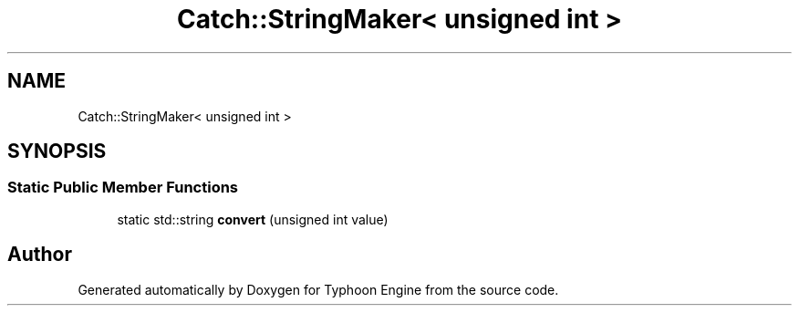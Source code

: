.TH "Catch::StringMaker< unsigned int >" 3 "Sat Jul 20 2019" "Version 0.1" "Typhoon Engine" \" -*- nroff -*-
.ad l
.nh
.SH NAME
Catch::StringMaker< unsigned int >
.SH SYNOPSIS
.br
.PP
.SS "Static Public Member Functions"

.in +1c
.ti -1c
.RI "static std::string \fBconvert\fP (unsigned int value)"
.br
.in -1c

.SH "Author"
.PP 
Generated automatically by Doxygen for Typhoon Engine from the source code\&.

